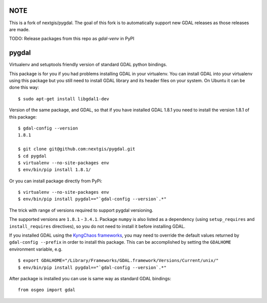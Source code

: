 NOTE
====

This is a fork of nextgis/pygdal. The goal of this fork is to automatically support new GDAL releases as those releases are made.

TODO: Release packages from this repo as `gdal-venv` in PyPI


pygdal
======

Virtualenv and setuptools friendly version of standard GDAL python bindings.

This package is for you if you had problems installing GDAL in your virtualenv. You can install GDAL into your virtualenv using this package but you still need to install GDAL library and its header files on your system. On Ubuntu it can be done this way:

::

  $ sudo apt-get install libgdal1-dev

Version of the same package, and GDAL, so that if you have installed GDAL 1.8.1 you need to install the version 1.8.1 of this package:

::

  $ gdal-config --version
  1.8.1

  $ git clone git@github.com:nextgis/pygdal.git
  $ cd pygdal
  $ virtualenv --no-site-packages env
  $ env/bin/pip install 1.8.1/

Or you can install package directly from PyPi:

::

  $ virtualenv --no-site-packages env
  $ env/bin/pip install pygdal=="`gdal-config --version`.*"

The trick with range of versions required to support pygdal versioning.

The supported versions are ``1.8.1`` - ``3.4.1``. Package ``numpy`` is also listed as a dependency (using ``setup_requires`` and ``install_requires`` directives), so you do not need to install it before installing GDAL.

If you installed GDAL using the `KyngChaos frameworks <http://www.kyngchaos.com/software/frameworks/>`_, you may need to override the default values returned by ``gdal-config --prefix`` in order to install this package. This can be accomplished by setting the ``GDALHOME`` environment variable, e.g.

::

  $ export GDALHOME="/Library/Frameworks/GDAL.framework/Versions/Current/unix/"
  $ env/bin/pip install pygdal=="`gdal-config --version`.*"

After package is installed you can use is same way as standard GDAL bindings:

::

  from osgeo import gdal

